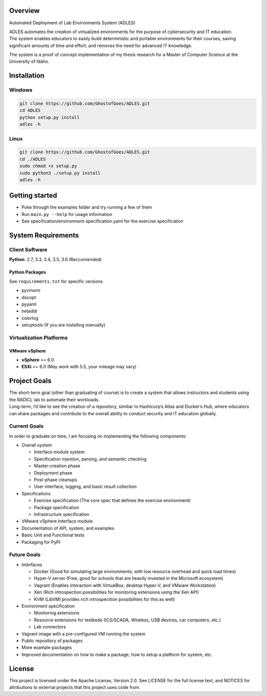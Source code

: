Overview
========

| |Build Status| |Dependency Status| |Code Climate| |License|

Automated Deployment of Lab Environments System (ADLES)

| ADLES automates the creation of virtualized environments for the
  purpose of cybersecurity and IT education.
| The system enables educators to easily build deterministic and
  portable environments for their courses, saving significant amounts of
  time and effort, and removes the need for advanced IT knowledge.

The system is a proof of concept implementation of my thesis research
for a Master of Computer Science at the University of Idaho.

Installation
============

Windows
-------

.. code:: cmd


    git clone https://github.com/GhostofGoes/ADLES.git
    cd ADLES
    python setup.py install
    adles -h

Linux
-----

.. code:: bash


    git clone https://github.com/GhostofGoes/ADLES.git
    cd ./ADLES
    sudo chmod +x setup.py
    sudo python3 ./setup.py install
    adles -h

Getting started
===============

-  Poke through the examples folder and try running a few of them
-  Run ``main.py --help`` for usage information
-  See specification/environment-specification.yaml for the exercise specification


System Requirements
===================

Client Software
---------------

**Python**: 2.7, 3.3, 3.4, 3.5, 3.6 (Reccomended)


Python Packages
~~~~~~~~~~~~~~~

See ``requirements.txt`` for specific versions

-  pyvmomi
-  docopt
-  pyyaml
-  netaddr
-  colorlog
-  setuptools (If you are installing manually)

Virtualization Platforms
------------------------

VMware vSphere
~~~~~~~~~~~~~~

-  **vSphere** >= 6.0
-  **ESXi** >= 6.0 (May work with 5.5, your mileage may vary)

Project Goals
=============

| The short-term goal (other than graduating of course) is to create a
  system that allows instructors and students using the RADICL lab to
  automate their workloads.
| Long-term, I’d like to see the creation of a repository, similiar to
  Hashicorp’s Atlas and Docker’s Hub, where educators can share packages
  and contribute to the overall ability to conduct security and IT
  education globally.

Current Goals
-------------

In order to graduate on time, I am focusing on implementing the
following components:

-  Overall system

   -  Interface module system
   -  Specification injestion, parsing, and semantic checking
   -  Master-creation phase
   -  Deployment phase
   -  Post-phase cleanups
   -  User interface, logging, and basic result collection

-  Specifications

   -  Exercise specification (The core spec that defines the exercise environment)
   -  Package specification
   -  Infrastructure specification

-  VMware vSphere Interface module
-  Documentation of API, system, and examples
-  Basic Unit and Functional tests
-  Packaging for PyPI

Future Goals
------------

-  Interfaces

   -  Docker (Good for simulating large environments, with low resource overhead and quick load times)
   -  Hyper-V server (Free, good for schools that are heavily invested in the Microsoft ecosystem)
   -  Vagrant (Enables interaction with VirtualBox, desktop Hyper-V, and VMware Workstation)
   -  Xen (Rich introspection possibilities for monitoring extensions using the Xen API)
   -  KVM (LibVMI provides rich introspecition possibilities for this as well)

-  Environment specification

   -  Monitoring extensions
   -  Resource extensions for testbeds (ICS/SCADA, Wireless, USB devices, car computers, etc.)
   -  Lab connectors

-  Vagrant image with a pre-configured VM running the system
-  Public repository of packages
-  More example packages
-  Improved documentation on how to make a package, how to setup a platform for system, etc.

License
=======

This project is licensed under the Apache License, Version 2.0. See
LICENSE for the full license text, and NOTICES for attributions to
external projects that this project uses code from.

.. |Build Status| image:: https://travis-ci.org/GhostofGoes/ADLES.svg?branch=master
   :target: https://travis-ci.org/GhostofGoes/ADLES
.. |Dependency Status| image:: https://www.versioneye.com/user/projects/589eac206a7781003b24318b/badge.svg?style=flat-square
   :target: https://www.versioneye.com/user/projects/589eac206a7781003b24318b
.. |Code Climate| image:: https://codeclimate.com/github/GhostofGoes/ADLES/badges/gpa.svg
   :target: https://codeclimate.com/github/GhostofGoes/ADLES
.. |License| image:: https://img.shields.io/badge/License-Apache%202.0-blue.svg
   :target: https://opensource.org/licenses/Apache-2.0
